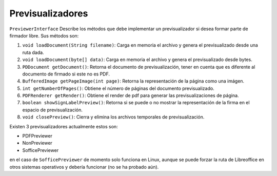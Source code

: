 Previsualizadores
=======================

``PreviewerInterface`` Describe los métodos que debe implementar un previsualizador si desea formar parte de firmador libre. Sus métodos son:

1. ``void loadDocument(String filename)``: Carga en memoria el archivo y genera el previsualizado desde una ruta dada.
2. ``void loadDocument(byte[] data)``: Carga en memoria el archivo y genera el previsualizado desde bytes.
3. ``PDDocument getDocument()``: Retorna el documento de previsualización, tener en cuenta que es diferente al documento de firmado si este no es PDF.
4. ``BufferedImage getPageImage(int page)``: Retorna la representación de la página como una imágen.
5. ``int getNumberOfPages()``: Obtiene el número de páginas del documento previsualizado.
6. ``PDFRenderer getRender()``: Obtiene el render de pdf para generar las previsualizaciones de página.
7. ``boolean showSignLabelPreview()``: Retorna si se puede o no mostrar la representación de la firma en el espacio de previsualización.
8. ``void closePreview()``: Cierra y elimina los archivos temporales de previsualización.

Existen 3 previsualizadores actualmente estos son:
 
* PDFPreviewer
* NonPreviewer
* SofficePreviewer

en el caso de ``SofficePreviewer`` de momento solo funciona en Linux, aunque se puede forzar la ruta de Libreoffice en otros sistemas operativos y debería funcionar (no se ha probado aún).


